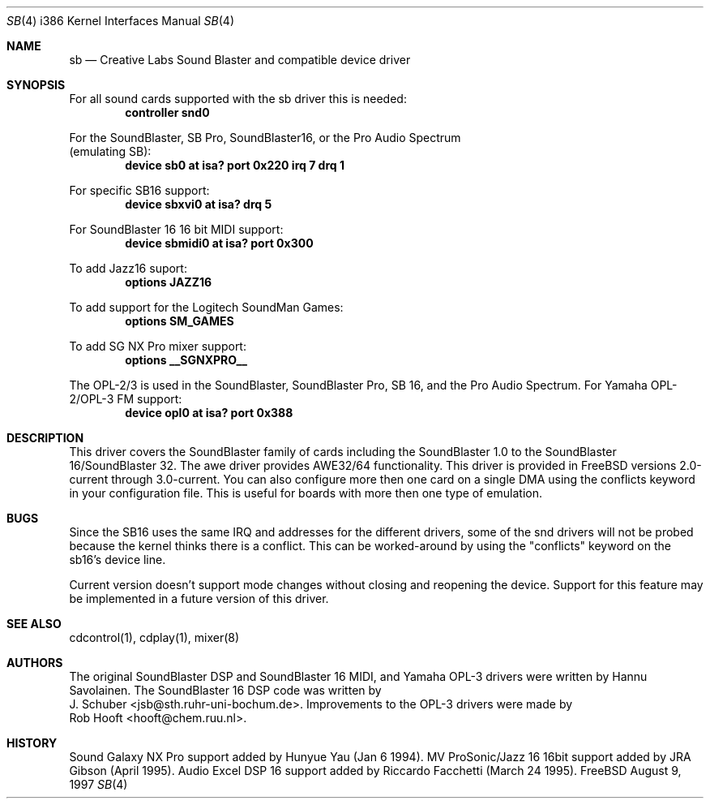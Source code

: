 .\" Man page for the SoundBlaster driver
.\"
.\" Copyright (c) 1997, Alex Zepeda.
.\"
.\" This documentation is public domain, and is provided without warranty.
.\" Alex Zepeda, the "author" of this page is not responsible for any
.\" consequences of any sort of manipulation of this document.
.\" 
.\" SoundBlaster and any phrases including it's name are copyright
.\" Creative Labs, not me.
.\" 
.\" alex!@bigfoot.com
.\"     $Id$
.\"
.Dd August 9, 1997
.Dt SB 4 i386
.Os FreeBSD
.Sh NAME
.Nm sb
.Nd Creative Labs Sound Blaster and compatible device driver
.Sh SYNOPSIS
For all sound cards supported with the sb driver this is needed:
.Cd controller snd0
.Pp
For the SoundBlaster, SB Pro, SoundBlaster16, or the Pro Audio Spectrum
  (emulating SB):
.Cd "device sb0 at isa? port 0x220 irq 7 drq 1"
.Pp
For specific SB16 support:
.Cd "device sbxvi0 at isa? drq 5"
.Pp
For SoundBlaster 16 16 bit MIDI support:
.Cd "device sbmidi0 at isa? port 0x300"
.Pp
To add Jazz16 suport:
.Cd "options JAZZ16"
.Pp
To add support for the Logitech SoundMan Games:
.Cd "options SM_GAMES"
.Pp
To add SG NX Pro mixer support:
.Cd "options __SGNXPRO__"
.Pp
The OPL-2/3 is used in the SoundBlaster, SoundBlaster Pro, SB 16, and the
Pro Audio Spectrum. For Yamaha OPL-2/OPL-3 FM support:
.Cd "device opl0  at isa? port 0x388"
.Sh DESCRIPTION
This driver covers the SoundBlaster family of cards including the
SoundBlaster 1.0 to the SoundBlaster 16/SoundBlaster 32.  The awe driver
provides AWE32/64 functionality.  This driver is provided in FreeBSD
versions 2.0-current through 3.0-current.  You can also configure more
then one card on a single DMA using the conflicts keyword in your
configuration file.  This is useful for boards with more then one type of
emulation.
.Sh BUGS
Since the SB16 uses the same IRQ and addresses for
the different drivers, some of the snd drivers will not be probed because
the kernel thinks there is a conflict.  This can be worked-around by
using the "conflicts" keyword on the sb16's device line.
.Pp
Current version doesn't support mode changes without closing and reopening
the device. Support for this feature may be implemented in a future
version of this driver.
.Sh SEE ALSO
cdcontrol(1),  cdplay(1),  mixer(8)
.Sh AUTHORS
The original SoundBlaster DSP and SoundBlaster 16 MIDI, and Yamaha OPL-3  
drivers were written by
.An Hannu Savolainen .
The SoundBlaster 16 DSP code was written by
.An J. Schuber Aq jsb@sth.ruhr-uni-bochum.de .
Improvements to the OPL-3 drivers were made by
.An Rob Hooft Aq hooft@chem.ruu.nl .
.Sh HISTORY
Sound Galaxy NX Pro support added by Hunyue Yau (Jan 6 1994).  MV
ProSonic/Jazz 16 16bit support added by JRA Gibson (April 1995).  Audio
Excel DSP 16 support added by Riccardo Facchetti (March 24 1995).
